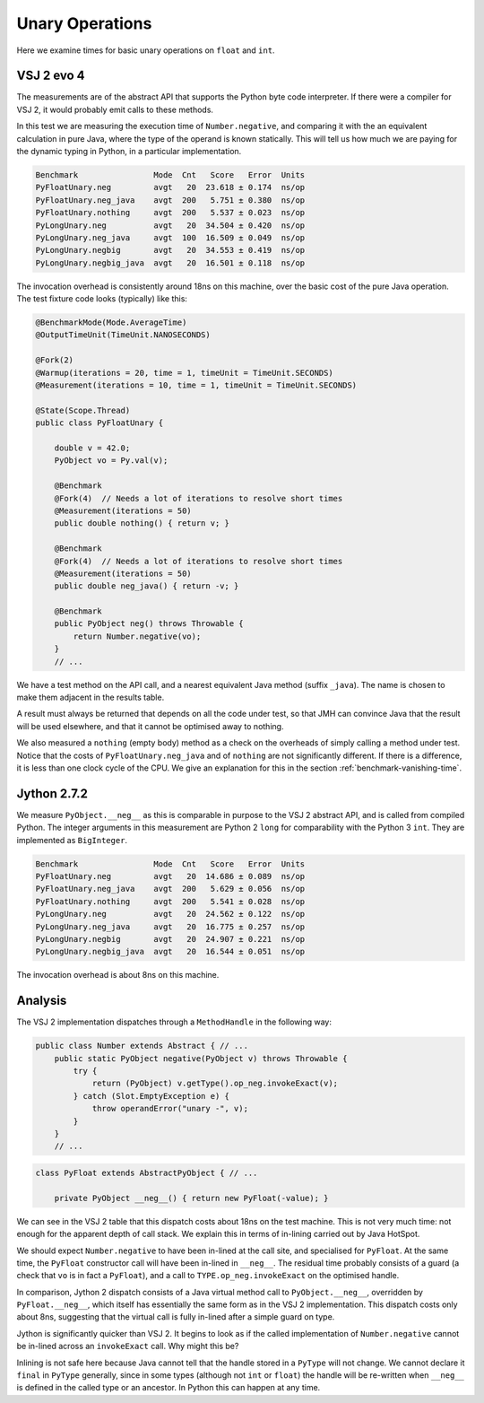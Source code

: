 ..  performance/unary-operations.rst


Unary Operations
################

Here we examine times for basic unary operations on ``float`` and ``int``.


VSJ 2 evo 4
***********

The measurements are of the abstract API
that supports the Python byte code interpreter.
If there were a compiler for VSJ 2,
it would probably emit calls to these methods.

In this test we are measuring the execution time of ``Number.negative``,
and comparing it with the an equivalent calculation in pure Java,
where the type of the operand is known statically.
This will tell us how much we are paying for the dynamic typing in Python,
in a particular implementation.

..  code:: none

    Benchmark                Mode  Cnt   Score   Error  Units
    PyFloatUnary.neg         avgt   20  23.618 ± 0.174  ns/op
    PyFloatUnary.neg_java    avgt  200   5.751 ± 0.380  ns/op
    PyFloatUnary.nothing     avgt  200   5.537 ± 0.023  ns/op
    PyLongUnary.neg          avgt   20  34.504 ± 0.420  ns/op
    PyLongUnary.neg_java     avgt  100  16.509 ± 0.049  ns/op
    PyLongUnary.negbig       avgt   20  34.553 ± 0.419  ns/op
    PyLongUnary.negbig_java  avgt   20  16.501 ± 0.118  ns/op

The invocation overhead is consistently around 18ns on this machine,
over the basic cost of the pure Java operation.
The test fixture code looks (typically) like this:

..  code:: java

    @BenchmarkMode(Mode.AverageTime)
    @OutputTimeUnit(TimeUnit.NANOSECONDS)

    @Fork(2)
    @Warmup(iterations = 20, time = 1, timeUnit = TimeUnit.SECONDS)
    @Measurement(iterations = 10, time = 1, timeUnit = TimeUnit.SECONDS)

    @State(Scope.Thread)
    public class PyFloatUnary {

        double v = 42.0;
        PyObject vo = Py.val(v);

        @Benchmark
        @Fork(4)  // Needs a lot of iterations to resolve short times
        @Measurement(iterations = 50)
        public double nothing() { return v; }

        @Benchmark
        @Fork(4)  // Needs a lot of iterations to resolve short times
        @Measurement(iterations = 50)
        public double neg_java() { return -v; }

        @Benchmark
        public PyObject neg() throws Throwable {
            return Number.negative(vo);
        }
        // ...

We have a test method on the API call,
and a nearest equivalent Java method (suffix ``_java``).
The name is chosen to make them adjacent in the results table.

A result must always be returned that depends on all the code under test,
so that JMH can convince Java that the result will be used elsewhere,
and that it cannot be optimised away to nothing.

We also measured a ``nothing`` (empty body) method
as a check on the overheads of simply calling a method under test.
Notice that the costs of ``PyFloatUnary.neg_java`` and of ``nothing``
are not significantly different.
If there is a difference, it is less than one clock cycle of the CPU.
We give an explanation for this in the section
:ref:`benchmark-vanishing-time`.


Jython 2.7.2
************

We measure ``PyObject.__neg__``
as this is comparable in purpose to the VSJ 2 abstract API,
and is called from compiled Python.
The integer arguments in this measurement are Python 2 ``long``
for comparability with the Python 3 ``int``.
They are implemented as ``BigInteger``.

..  code:: none

    Benchmark                Mode  Cnt   Score   Error  Units
    PyFloatUnary.neg         avgt   20  14.686 ± 0.089  ns/op
    PyFloatUnary.neg_java    avgt  200   5.629 ± 0.056  ns/op
    PyFloatUnary.nothing     avgt  200   5.541 ± 0.028  ns/op
    PyLongUnary.neg          avgt   20  24.562 ± 0.122  ns/op
    PyLongUnary.neg_java     avgt   20  16.775 ± 0.257  ns/op
    PyLongUnary.negbig       avgt   20  24.907 ± 0.221  ns/op
    PyLongUnary.negbig_java  avgt   20  16.544 ± 0.051  ns/op

The invocation overhead is about 8ns on this machine.


Analysis
********

The VSJ 2 implementation dispatches through a ``MethodHandle``
in the following way:

..  code:: java

    public class Number extends Abstract { // ...
        public static PyObject negative(PyObject v) throws Throwable {
            try {
                return (PyObject) v.getType().op_neg.invokeExact(v);
            } catch (Slot.EmptyException e) {
                throw operandError("unary -", v);
            }
        }
        // ...

..  code:: java

    class PyFloat extends AbstractPyObject { // ...

        private PyObject __neg__() { return new PyFloat(-value); }

We can see in the VSJ 2 table that this dispatch costs about 18ns
on the test machine.
This is not very much time:
not enough for the apparent depth of call stack.
We explain this in terms of in-lining carried out by Java HotSpot.

We should expect ``Number.negative`` to have been in-lined at the call site,
and specialised for ``PyFloat``.
At the same time, the ``PyFloat`` constructor call will have been
in-lined in ``__neg__``.
The residual time probably consists of a guard
(a check that ``vo`` is in fact a ``PyFloat``),
and a call to ``TYPE.op_neg.invokeExact`` on the optimised handle.

In comparison, Jython 2 dispatch consists of a Java virtual method call
to ``PyObject.__neg__``,
overridden by ``PyFloat.__neg__``,
which itself has essentially the same form as in the VSJ 2 implementation.
This dispatch costs only about 8ns,
suggesting that the virtual call is fully in-lined
after a simple guard on type.

Jython is significantly quicker than VSJ 2.
It begins to look as if the called implementation of ``Number.negative``
cannot be in-lined across an ``invokeExact`` call.
Why might this be?

Inlining is not safe here because
Java cannot tell that the handle stored in a ``PyType`` will not change.
We cannot declare it ``final`` in ``PyType`` generally,
since in some types (although not ``int`` or ``float``)
the handle will be re-written
when ``__neg__`` is defined in the called type or an ancestor.
In Python this can happen at any time.
